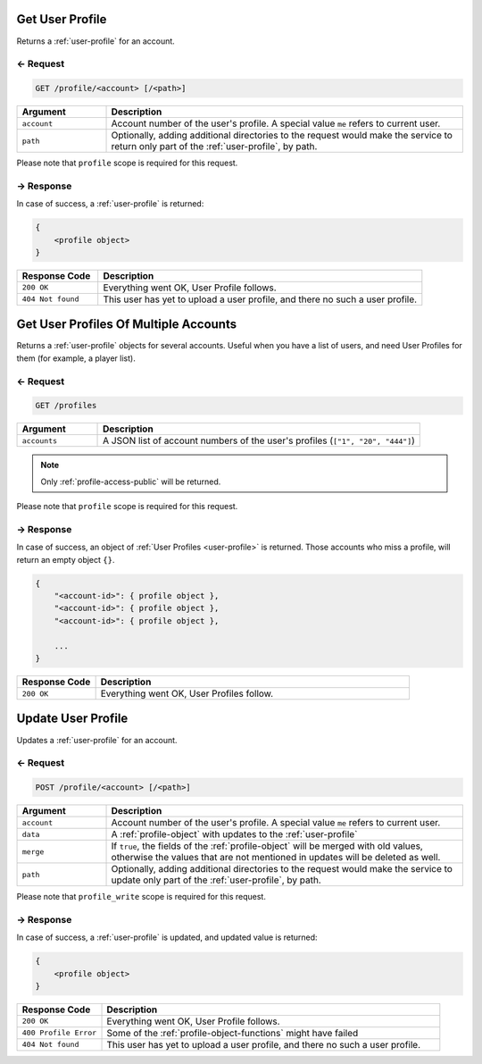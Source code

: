 
.. title:: REST API

Get User Profile
================

Returns a :ref:`user-profile` for an account.

← Request
---------

.. code-block:: bash

    GET /profile/<account> [/<path>]

.. list-table::
    :header-rows: 1
    :widths: 20 80

    * - Argument
      - Description
    * - ``account``
      - Account number of the user's profile. A special value ``me`` refers to current user.
    * - ``path``
      - Optionally, adding additional directories to the request would make the service to return only part of the
        :ref:`user-profile`, by path.

Please note that ``profile`` scope is required for this request.

→ Response
----------

In case of success, a :ref:`user-profile` is returned:

.. code::

    {
        <profile object>
    }

.. list-table::
    :header-rows: 1
    :widths: 20 80

    * - Response Code
      - Description
    * - ``200 OK``
      - Everything went OK, User Profile follows.
    * - ``404 Not found``
      - This user has yet to upload a user profile, and there no such a user profile.

Get User Profiles Of Multiple Accounts
======================================

Returns a :ref:`user-profile` objects for several accounts. Useful when you have a list of users, and need User Profiles
for them (for example, a player list).

← Request
---------

.. code-block:: bash

    GET /profiles

.. list-table::
    :header-rows: 1
    :widths: 20 80

    * - Argument
      - Description
    * - ``accounts``
      - A JSON list of account numbers of the user's profiles (``["1", "20", "444"]``)

.. note::
    Only :ref:`profile-access-public` will be returned.

Please note that ``profile`` scope is required for this request.

→ Response
----------

In case of success, an object of :ref:`User Profiles <user-profile>` is returned. Those accounts who miss a profile,
will return an empty object ``{}``.

.. code::

    {
        "<account-id>": { profile object },
        "<account-id>": { profile object },
        "<account-id>": { profile object },

        ...
    }

.. list-table::
    :header-rows: 1
    :widths: 20 80

    * - Response Code
      - Description
    * - ``200 OK``
      - Everything went OK, User Profiles follow.

Update User Profile
===================

Updates a :ref:`user-profile` for an account.

← Request
---------

.. code-block:: bash

    POST /profile/<account> [/<path>]

.. list-table::
    :header-rows: 1
    :widths: 20 80

    * - Argument
      - Description
    * - ``account``
      - Account number of the user's profile. A special value ``me`` refers to current user.
    * - ``data``
      - A :ref:`profile-object` with updates to the :ref:`user-profile`
    * - ``merge``
      - If ``true``, the fields of the :ref:`profile-object` will be merged with old values, otherwise the values
        that are not mentioned in updates will be deleted as well.
    * - ``path``
      - Optionally, adding additional directories to the request would make the service to update only part of the
        :ref:`user-profile`, by path.

Please note that ``profile_write`` scope is required for this request.

→ Response
----------

In case of success, a :ref:`user-profile` is updated, and updated value is returned:

.. code::

    {
        <profile object>
    }

.. list-table::
    :header-rows: 1
    :widths: 20 80

    * - Response Code
      - Description
    * - ``200 OK``
      - Everything went OK, User Profile follows.
    * - ``400 Profile Error``
      - Some of the :ref:`profile-object-functions` might have failed
    * - ``404 Not found``
      - This user has yet to upload a user profile, and there no such a user profile.
